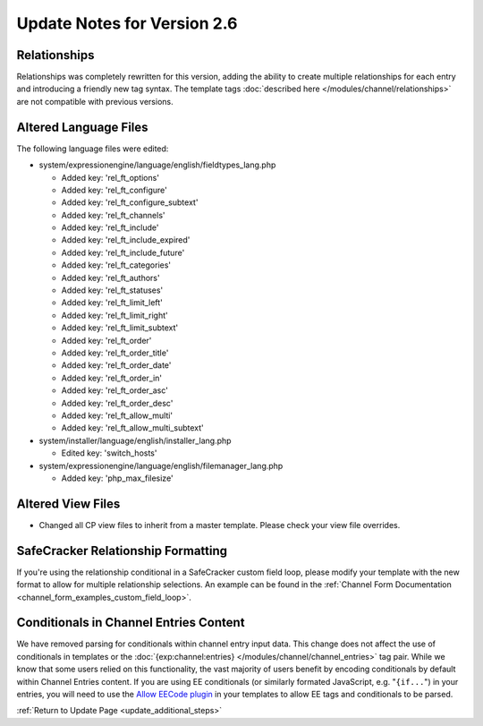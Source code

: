 Update Notes for Version 2.6
============================

Relationships
----------------------

Relationships was completely rewritten for this version, adding the ability to
create multiple relationships for each entry and introducing a friendly new tag
syntax. The template tags :doc:`described here </modules/channel/relationships>`
are not compatible with previous versions.

Altered Language Files
----------------------

The following language files were edited:

- system/expressionengine/language/english/fieldtypes_lang.php

  - Added key: 'rel_ft_options'			
  - Added key: 'rel_ft_configure'			
  - Added key: 'rel_ft_configure_subtext'	
  - Added key: 'rel_ft_channels'			
  - Added key: 'rel_ft_include'			
  - Added key: 'rel_ft_include_expired'	
  - Added key: 'rel_ft_include_future'		
  - Added key: 'rel_ft_categories'			
  - Added key: 'rel_ft_authors'			
  - Added key: 'rel_ft_statuses'			
  - Added key: 'rel_ft_limit_left'			
  - Added key: 'rel_ft_limit_right'		
  - Added key: 'rel_ft_limit_subtext'		
  - Added key: 'rel_ft_order'				
  - Added key: 'rel_ft_order_title'		
  - Added key: 'rel_ft_order_date'			
  - Added key: 'rel_ft_order_in'			
  - Added key: 'rel_ft_order_asc'			
  - Added key: 'rel_ft_order_desc'			
  - Added key: 'rel_ft_allow_multi'		
  - Added key: 'rel_ft_allow_multi_subtext'

- system/installer/language/english/installer_lang.php

  - Edited key: 'switch_hosts'
  
- system/expressionengine/language/english/filemanager_lang.php

  - Added key: 'php_max_filesize'

Altered View Files
------------------

- Changed all CP view files to inherit from a master template. Please
  check your view file overrides.

SafeCracker Relationship Formatting
-----------------------------------

If you're using the relationship conditional in a SafeCracker custom field
loop, please modify your template with the new format to allow for multiple
relationship selections. An example can be found in the
:ref:`Channel Form Documentation <channel_form_examples_custom_field_loop>`.

Conditionals in Channel Entries Content
---------------------------------------

We have removed parsing for conditionals within channel entry input
data. This change does not affect the use of conditionals in templates
or the :doc:`{exp:channel:entries} </modules/channel/channel_entries>` tag
pair. While we know that some users relied on this functionality, the
vast majority of users benefit by encoding conditionals by default
within Channel Entries content. If you are using EE conditionals (or
similarly formated JavaScript, e.g. "``{if...``") in your entries, you
will need to use the `Allow EECode plugin
<https://github.com/EllisLab/Allow-Eecode>`_ in your templates to allow
EE tags and conditionals to be parsed.

:ref:`Return to Update Page <update_additional_steps>`
